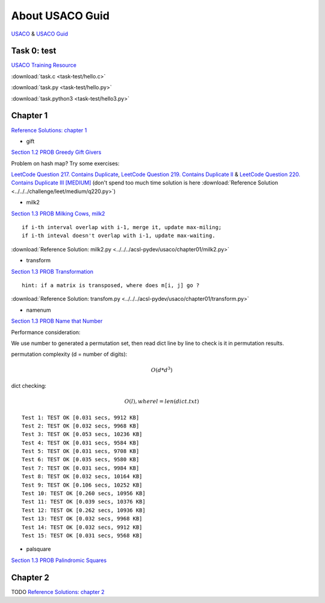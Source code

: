 About USACO Guid
================

`USACO <http://www.usaco.org/>`_ & `USACO Guid <https://usaco.guide/>`_

Task 0: test
------------

`USACO Training Resource <https://train.usaco.org/>`_

:download:`task.c <task-test/hello.c>`

:download:`task.py <task-test/hello.py>`

:download:`task.python3 <task-test/hello3.py>`

Chapter 1
---------

`Reference Solutions: chapter 1 <https://github.com/odys-z/hello/tree/master/acsl-pydev/usaco/chapter01>`_

- gift

`Section 1.2 PROB Greedy Gift Givers <https://train.usaco.org/usacogate>`_

Problem on hash map? Try some exercises:

`LeetCode Question 217. Contains Duplicate <https://leetcode.com/problems/contains-duplicate>`_,
`LeetCode Question 219. Contains Duplicate II <https://leetcode.com/problems/contains-duplicate-ii>`_ &
`LeetCode Question 220. Contains Duplicate III [MEDIUM] <https://leetcode.com/problems/contains-duplicate-iii/>`_
(don't spend too much time solution is here :download:`Reference Solution <../../../challenge/leet/medium/q220.py>`)

- milk2

`Section 1.3 PROB Milking Cows, milk2 <https://train.usaco.org/usacogate>`_

::

    if i-th interval overlap with i-1, merge it, update max-miling;
    if i-th inteval doesn't overlap with i-1, update max-waiting.

:download:`Reference Solution: milk2.py <../../../acsl-pydev/usaco/chapter01/milk2.py>`

- transform

`Section 1.3 PROB Transformation <https://train.usaco.org/usacogate>`_

::

    hint: if a matrix is transposed, where does m[i, j] go ?

:download:`Reference Solution: transfom.py <../../../acsl-pydev/usaco/chapter01/transform.py>`

- namenum

`Section 1.3 PROB Name that Number <https://train.usaco.org/usacogate>`_

Performance consideration:

We use number to generated a permutation set, then read dict line by line to check
is it in permutation results.

permutation complexity (d = number of digits):

.. math::

    O(d * d ^ 3)
..

dict checking:

.. math::

    O(l), where l = len(dict.txt)
..

::

    Test 1: TEST OK [0.031 secs, 9912 KB]
    Test 2: TEST OK [0.032 secs, 9968 KB]
    Test 3: TEST OK [0.053 secs, 10236 KB]
    Test 4: TEST OK [0.031 secs, 9584 KB]
    Test 5: TEST OK [0.031 secs, 9708 KB]
    Test 6: TEST OK [0.035 secs, 9580 KB]
    Test 7: TEST OK [0.031 secs, 9984 KB]
    Test 8: TEST OK [0.032 secs, 10164 KB]
    Test 9: TEST OK [0.106 secs, 10252 KB]
    Test 10: TEST OK [0.260 secs, 10956 KB]
    Test 11: TEST OK [0.039 secs, 10376 KB]
    Test 12: TEST OK [0.262 secs, 10936 KB]
    Test 13: TEST OK [0.032 secs, 9968 KB]
    Test 14: TEST OK [0.032 secs, 9912 KB]
    Test 15: TEST OK [0.031 secs, 9568 KB]

- palsquare

`Section 1.3 PROB Palindromic Squares <https://train.usaco.org/usacogate>`_



Chapter 2
---------

TODO
`Reference Solutions: chapter 2 <https://github.com/odys-z/hello/tree/master/acsl-pydev/usaco/chapter02>`_
